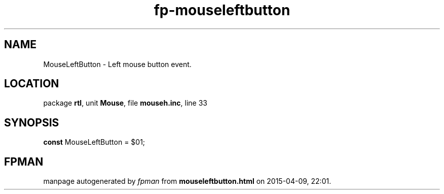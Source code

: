 .\" file autogenerated by fpman
.TH "fp-mouseleftbutton" 3 "2014-03-14" "fpman" "Free Pascal Programmer's Manual"
.SH NAME
MouseLeftButton - Left mouse button event.
.SH LOCATION
package \fBrtl\fR, unit \fBMouse\fR, file \fBmouseh.inc\fR, line 33
.SH SYNOPSIS
\fBconst\fR MouseLeftButton = $01;

.SH FPMAN
manpage autogenerated by \fIfpman\fR from \fBmouseleftbutton.html\fR on 2015-04-09, 22:01.

